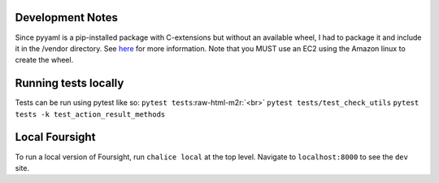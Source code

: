 .. role:: raw-html-m2r(raw)
   :format: html


Development Notes
=================

Since pyyaml is a pip-installed package with C-extensions but without an available wheel, I had to package it and include it in the /vendor directory. See `here <http://chalice.readthedocs.io/en/latest/topics/packaging.html>`_ for more information. Note that you MUST use an EC2 using the Amazon linux to create the wheel.

Running tests locally
=====================

Tests can be run using pytest like so:
``pytest tests``\ :raw-html-m2r:`<br>`
``pytest tests/test_check_utils``
``pytest tests -k test_action_result_methods``

Local Foursight
===============

To run a local version of Foursight, run ``chalice local`` at the top level. Navigate to ``localhost:8000`` to see the ``dev`` site.
